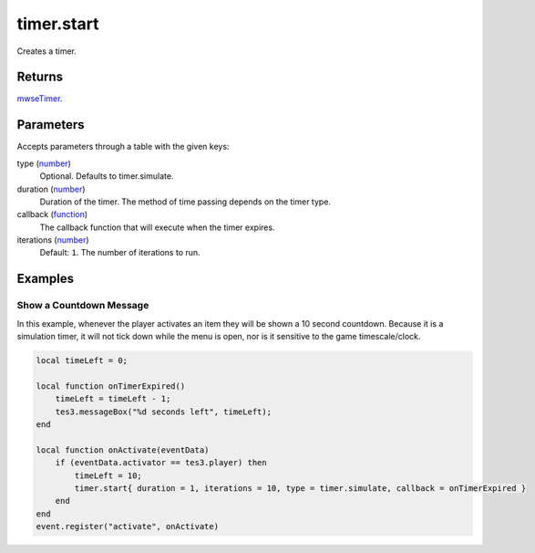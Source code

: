 timer.start
====================================================================================================

Creates a timer.

Returns
----------------------------------------------------------------------------------------------------

`mwseTimer`_.

Parameters
----------------------------------------------------------------------------------------------------

Accepts parameters through a table with the given keys:

type (`number`_)
    Optional. Defaults to timer.simulate.

duration (`number`_)
    Duration of the timer. The method of time passing depends on the timer type.

callback (`function`_)
    The callback function that will execute when the timer expires.

iterations (`number`_)
    Default: ``1``. The number of iterations to run.

Examples
----------------------------------------------------------------------------------------------------

Show a Countdown Message
~~~~~~~~~~~~~~~~~~~~~~~~~~~~~~~~~~~~~~~~~~~~~~~~~~~~~~~~~~~~~~~~~~~~~~~~~~~~~~~~~~~~~~~~~~~~~~~~~~~~

In this example, whenever the player activates an item they will be shown a 10 second countdown. Because it is a simulation timer, it will not tick down while the menu is open, nor is it sensitive to the game timescale/clock.

.. code-block:: lua

    local timeLeft = 0;

    local function onTimerExpired() 
        timeLeft = timeLeft - 1;
        tes3.messageBox("%d seconds left", timeLeft);
    end

    local function onActivate(eventData)
        if (eventData.activator == tes3.player) then
            timeLeft = 10;
            timer.start{ duration = 1, iterations = 10, type = timer.simulate, callback = onTimerExpired }
        end
    end
    event.register("activate", onActivate)


.. _`number`: ../../../lua/type/number.html
.. _`function`: ../../../lua/type/function.html
.. _`mwseTimer`: ../../../lua/type/mwseTimer.html
